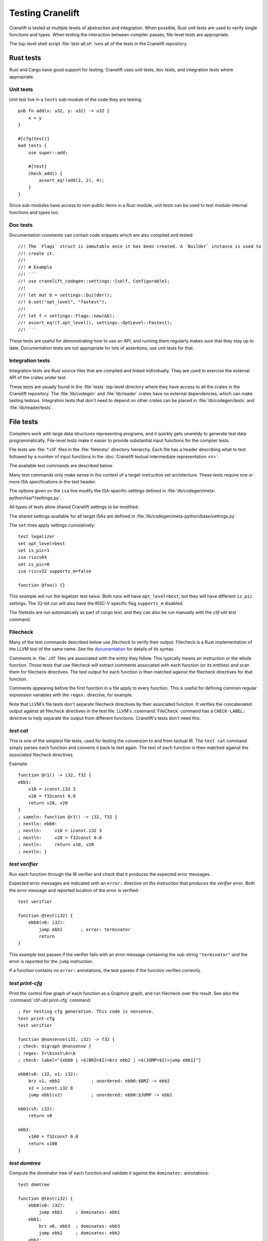 *****************
Testing Cranelift
*****************

Cranelift is tested at multiple levels of abstraction and integration. When
possible, Rust unit tests are used to verify single functions and types. When
testing the interaction between compiler passes, file-level tests are
appropriate.

The top-level shell script :file:`test-all.sh` runs all of the tests in the
Cranelift repository.

Rust tests
==========

.. highlight:: rust

Rust and Cargo have good support for testing. Cranelift uses unit tests, doc
tests, and integration tests where appropriate.

Unit tests
----------

Unit test live in a ``tests`` sub-module of the code they are testing::

    pub fn add(x: u32, y: u32) -> u32 {
        x + y
    }

    #[cfg(test)]
    mod tests {
        use super::add;

        #[test]
        check_add() {
            assert_eq!(add(2, 2), 4);
        }
    }

Since sub-modules have access to non-public items in a Rust module, unit tests
can be used to test module-internal functions and types too.

Doc tests
---------

Documentation comments can contain code snippets which are also compiled and
tested::

    //! The `Flags` struct is immutable once it has been created. A `Builder` instance is used to
    //! create it.
    //!
    //! # Example
    //! ```
    //! use cranelift_codegen::settings::{self, Configurable};
    //!
    //! let mut b = settings::builder();
    //! b.set("opt_level", "fastest");
    //!
    //! let f = settings::Flags::new(&b);
    //! assert_eq!(f.opt_level(), settings::OptLevel::Fastest);
    //! ```

These tests are useful for demonstrating how to use an API, and running them
regularly makes sure that they stay up to date. Documentation tests are not
appropriate for lots of assertions; use unit tests for that.

Integration tests
-----------------

Integration tests are Rust source files that are compiled and linked
individually. They are used to exercise the external API of the crates under
test.

These tests are usually found in the :file:`tests` top-level directory where
they have access to all the crates in the Cranelift repository. The
:file:`lib/codegen` and :file:`lib/reader` crates have no external
dependencies, which can make testing tedious. Integration tests that don't need
to depend on other crates can be placed in :file:`lib/codegen/tests` and
:file:`lib/reader/tests`.

File tests
==========

.. highlight:: clif

Compilers work with large data structures representing programs, and it quickly
gets unwieldy to generate test data programmatically. File-level tests make it
easier to provide substantial input functions for the compiler tests.

File tests are :file:`*.clif` files in the :file:`filetests/` directory
hierarchy. Each file has a header describing what to test followed by a number
of input functions in the :doc:`Cranelift textual intermediate representation
<ir>`:

.. productionlist::
    test_file     : test_header `function_list`
    test_header   : test_commands (`isa_specs` | `settings`)
    test_commands : test_command { test_command }
    test_command  : "test" test_name { option } "\n"

The available test commands are described below.

Many test commands only make sense in the context of a target instruction set
architecture. These tests require one or more ISA specifications in the test
header:

.. productionlist::
    isa_specs     : { [`settings`] isa_spec }
    isa_spec      : "isa" isa_name { `option` } "\n"

The options given on the ``isa`` line modify the ISA-specific settings defined in
:file:`lib/codegen/meta-python/isa/*/settings.py`.

All types of tests allow shared Cranelift settings to be modified:

.. productionlist::
    settings      : { setting }
    setting       : "set" { option } "\n"
    option        : flag | setting "=" value

The shared settings available for all target ISAs are defined in
:file:`lib/codegen/meta-python/base/settings.py`.

The ``set`` lines apply settings cumulatively::

    test legalizer
    set opt_level=best
    set is_pic=1
    isa riscv64
    set is_pic=0
    isa riscv32 supports_m=false

    function @foo() {}

This example will run the legalizer test twice. Both runs will have
``opt_level=best``, but they will have different ``is_pic`` settings. The 32-bit
run will also have the RISC-V specific flag ``supports_m`` disabled.

The filetests are run automatically as part of `cargo test`, and they can
also be run manually with the `clif-util test` command.

Filecheck
---------

Many of the test commands described below use *filecheck* to verify their
output. Filecheck is a Rust implementation of the LLVM tool of the same name.
See the `documentation <https://docs.rs/filecheck/>`_ for details of its syntax.

Comments in :file:`.clif` files are associated with the entity they follow.
This typically means an instruction or the whole function. Those tests that
use filecheck will extract comments associated with each function (or its
entities) and scan them for filecheck directives. The test output for each
function is then matched against the filecheck directives for that function.

Comments appearing before the first function in a file apply to every function.
This is useful for defining common regular expression variables with the
``regex:`` directive, for example.

Note that LLVM's file tests don't separate filecheck directives by their
associated function. It verifies the concatenated output against all filecheck
directives in the test file. LLVM's :command:`FileCheck` command has a
``CHECK-LABEL:`` directive to help separate the output from different functions.
Cranelift's tests don't need this.

`test cat`
----------

This is one of the simplest file tests, used for testing the conversion to and
from textual IR. The ``test cat`` command simply parses each function and
converts it back to text again. The text of each function is then matched
against the associated filecheck directives.

Example::

    function @r1() -> i32, f32 {
    ebb1:
        v10 = iconst.i32 3
        v20 = f32const 0.0
        return v10, v20
    }
    ; sameln: function @r1() -> i32, f32 {
    ; nextln: ebb0:
    ; nextln:     v10 = iconst.i32 3
    ; nextln:     v20 = f32const 0.0
    ; nextln:     return v10, v20
    ; nextln: }

`test verifier`
---------------

Run each function through the IR verifier and check that it produces the
expected error messages.

Expected error messages are indicated with an ``error:`` directive *on the
instruction that produces the verifier error*. Both the error message and
reported location of the error is verified::

    test verifier

    function @test(i32) {
        ebb0(v0: i32):
            jump ebb1       ; error: terminator
            return
    }

This example test passes if the verifier fails with an error message containing
the sub-string ``"terminator"`` *and* the error is reported for the ``jump``
instruction.

If a function contains no ``error:`` annotations, the test passes if the
function verifies correctly.

`test print-cfg`
----------------

Print the control flow graph of each function as a Graphviz graph, and run
filecheck over the result. See also the :command:`clif-util print-cfg`
command::

    ; For testing cfg generation. This code is nonsense.
    test print-cfg
    test verifier

    function @nonsense(i32, i32) -> f32 {
    ; check: digraph @nonsense {
    ; regex: I=\binst\d+\b
    ; check: label="{ebb0 | <$(BRZ=$I)>brz ebb2 | <$(JUMP=$I)>jump ebb1}"]

    ebb0(v0: i32, v1: i32):
        brz v1, ebb2            ; unordered: ebb0:$BRZ -> ebb2
        v2 = iconst.i32 0
        jump ebb1(v2)           ; unordered: ebb0:$JUMP -> ebb1

    ebb1(v5: i32):
        return v0

    ebb2:
        v100 = f32const 0.0
        return v100
    }

`test domtree`
--------------

Compute the dominator tree of each function and validate it against the
``dominates:`` annotations::

    test domtree

    function @test(i32) {
        ebb0(v0: i32):
            jump ebb1     ; dominates: ebb1
        ebb1:
            brz v0, ebb3  ; dominates: ebb3
            jump ebb2     ; dominates: ebb2
        ebb2:
            jump ebb3
        ebb3:
            return
    }

Every reachable extended basic block except for the entry block has an
*immediate dominator* which is a jump or branch instruction. This test passes
if the ``dominates:`` annotations on the immediate dominator instructions are
both correct and complete.

This test also sends the computed CFG post-order through filecheck.

`test legalizer`
----------------

Legalize each function for the specified target ISA and run the resulting
function through filecheck. This test command can be used to validate the
encodings selected for legal instructions as well as the instruction
transformations performed by the legalizer.

`test regalloc`
---------------

Test the register allocator.

First, each function is legalized for the specified target ISA. This is
required for register allocation since the instruction encodings provide
register class constraints to the register allocator.

Second, the register allocator is run on the function, inserting spill code and
assigning registers and stack slots to all values.

The resulting function is then run through filecheck.

`test binemit`
--------------

Test the emission of binary machine code.

The functions must contains instructions that are annotated with both encodings
and value locations (registers or stack slots). For instructions that are
annotated with a `bin:` directive, the emitted hexadecimal machine code for
that instruction is compared to the directive::

    test binemit
    isa riscv

    function @int32() {
    ebb0:
        [-,%x5]             v0 = iconst.i32 1
        [-,%x6]             v1 = iconst.i32 2
        [R#0c,%x7]          v10 = iadd v0, v1       ; bin: 006283b3
        [R#200c,%x8]        v11 = isub v0, v1       ; bin: 40628433
        return
    }

If any instructions are unencoded (indicated with a `[-]` encoding field), they
will be encoded using the same mechanism as the legalizer uses. However,
illegal instructions for the ISA won't be expanded into other instruction
sequences. Instead the test will fail.

Value locations must be present if they are required to compute the binary
bits. Missing value locations will cause the test to crash.

`test simple-gvn`
-----------------

Test the simple GVN pass.

The simple GVN pass is run on each function, and then results are run
through filecheck.

`test licm`
-----------------

Test the LICM pass.

The LICM pass is run on each function, and then results are run
through filecheck.

`test dce`
-----------------

Test the DCE pass.

The DCE pass is run on each function, and then results are run
through filecheck.

`test shrink`
-----------------

Test the instruction shrinking pass.

The shrink pass is run on each function, and then results are run
through filecheck.

`test preopt`
-----------------

Test the preopt pass.

The preopt pass is run on each function, and then results are run
through filecheck.

`test postopt`
-----------------

Test the postopt pass.

The postopt pass is run on each function, and then results are run
through filecheck.

`test compile`
--------------

Test the whole code generation pipeline.

Each function is passed through the full ``Context::compile()`` function
which is normally used to compile code. This type of test often depends
on assertions or verifier errors, but it is also possible to use
filecheck directives which will be matched against the final form of the
Cranelift IR right before binary machine code emission.

